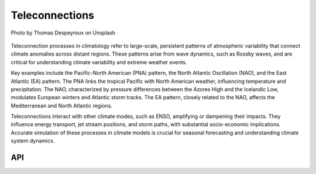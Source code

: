 Teleconnections
====================================

.. figure:: ../_static/fig6.jpg
    :scale: 40%
    :align: center

    Photo by Thomas Despeyroux on Unsplash

Teleconnection processes in climatology refer to large-scale, persistent patterns of
atmospheric variability that connect climate anomalies across distant regions.
These patterns arise from wave dynamics, such as Rossby waves, and are critical
for understanding climate variability and extreme weather events.

Key examples include the Pacific-North American (PNA) pattern, the North Atlantic
Oscillation (NAO), and the East Atlantic (EA) pattern. The PNA links the tropical
Pacific with North American weather, influencing temperature and precipitation.
The NAO, characterized by pressure differences between the Azores High and the
Icelandic Low, modulates European winters and Atlantic storm tracks. The EA pattern,
closely related to the NAO, affects the Mediterranean and North Atlantic regions.

Teleconnections interact with other climate modes, such as ENSO,
amplifying or dampening their impacts. They influence energy transport,
jet stream positions, and storm paths, with substantial socio-economic implications.
Accurate simulation of these processes in climate models is crucial for seasonal
forecasting and understanding climate system dynamics.

API
::::::::::::::::::::::::::::::::::::

.. autosummary::

    easyclimate.field.teleconnection.index_pna
    easyclimate.field.teleconnection.index_nao
    easyclimate.field.teleconnection.index_ea
    easyclimate.field.teleconnection.index_wa
    easyclimate.field.teleconnection.index_wp
    easyclimate.field.teleconnection.index_eu
    easyclimate.field.teleconnection.index_srp
    easyclimate.field.teleconnection.index_cgt
    easyclimate.field.teleconnection.index_ao_nam
    easyclimate.field.teleconnection.index_da
    easyclimate.field.teleconnection.index_bbo
